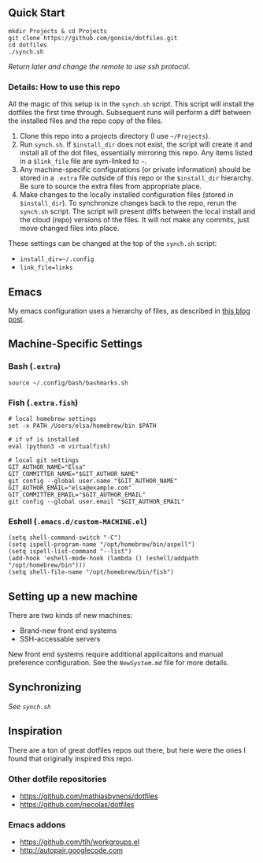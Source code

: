 ** Quick Start

: mkdir Projects & cd Projects
: git clone https://github.com/gonsie/dotfiles.git
: cd dotfiles
: ./synch.sh

/Return later and change the remote to use ssh protocol/.

*** Details: How to use this repo

All the magic of this setup is in the ~synch.sh~ script.
This script will install the dotfiles the first time through.
Subsequent runs will perform a diff between the installed files and the repo copy of the files.

1. Clone this repo into a projects directory (I use =~/Projects=).
2. Run =synch.sh=.
   If ~$install_dir~ does not exist, the script will create it and install all of the dot files, essentially mirroring this repo.
   Any items listed in a ~$link_file~ file are sym-linked to =~=.
3. Any machine-specific configurations (or private information) should be stored in a ~.extra~ file outside of this repo or the ~$install_dir~ hierarchy.
   Be sure to source the extra files from appropriate place.
4. Make changes to the locally installed configuration files (stored in ~$install_dir~).
   To synchronize changes back to the repo, rerun the =synch.sh= script.
   The script will present diffs between the local install and the cloud (repo) versions of the files.
   It will not make any commits, just move changed files into place.

These settings can be changed at the top of the =synch.sh= script:
- =install_dir=~/.config=
- =link_file=links=

** Emacs
My emacs configuration uses a hierarchy of files, as described in [[http://www.gonsie.com/blorg/emacs-v22.html][this blog post]].

** Machine-Specific Settings
*** Bash (~.extra~)
: source ~/.config/bash/bashmarks.sh

*** Fish (~.extra.fish~)
: # local homebrew settings
: set -x PATH /Users/elsa/homebrew/bin $PATH
:
: # if vf is installed
: eval (python3 -m virtualfish)
:
: # local git settings
: GIT_AUTHOR_NAME="Elsa"
: GIT_COMMITTER_NAME="$GIT_AUTHOR_NAME"
: git config --global user.name "$GIT_AUTHOR_NAME"
: GIT_AUTHOR_EMAIL="elsa@example.com"
: GIT_COMMITTER_EMAIL="$GIT_AUTHOR_EMAIL"
: git config --global user.email "$GIT_AUTHOR_EMAIL"

*** Eshell (~.emacs.d/custom-MACHINE.el~)
: (setq shell-command-switch "-C")
: (setq ispell-program-name "/opt/homebrew/bin/aspell")
: (setq ispell-list-command "--list")
: (add-hook 'eshell-mode-hook (lambda () (eshell/addpath "/opt/homebrew/bin")))
: (setq shell-file-name "/opt/homebrew/bin/fish")

** Setting up a new machine

There are two kinds of new machines:

- Brand-new front end systems
- SSH-accessable servers

New front end systems require additional applicaitons and manual preference configuration.
See the [[NewSystem.md][~NewSystem.md~]] file for more details.

** Synchronizing
/See =synch.sh=/


** Inspiration

There are a ton of great dotfiles repos out there, but here were the ones I found that originally inspired this repo.

*** Other dotfile repositories
   - https://github.com/mathiasbynens/dotfiles
   - https://github.com/necolas/dotfiles

*** Emacs addons
    - https://github.com/tlh/workgroups.el
    - http://autopair.googlecode.com
